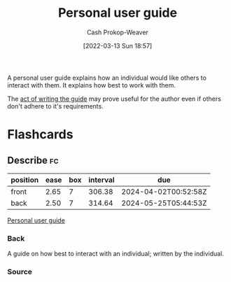 :PROPERTIES:
:ID:       0441837e-1102-45d3-89aa-4da09147f8dd
:LAST_MODIFIED: [2023-07-15 Sat 07:17]
:END:
#+title: Personal user guide
#+hugo_custom_front_matter: :slug "0441837e-1102-45d3-89aa-4da09147f8dd"
#+author: Cash Prokop-Weaver
#+date: [2022-03-13 Sun 18:57]
#+filetags: :concept:

A personal user guide explains how an individual would like others to interact with them. It explains how best to work with them.

The [[id:68cc0b1b-a85b-4406-a65b-72baacbc9552][act of writing the guide]] may prove useful for the author even if others don't adhere to it's requirements.

* Flashcards
** Describe :fc:
:PROPERTIES:
:CREATED: [2022-11-22 Tue 09:29]
:FC_CREATED: 2022-11-22T17:29:58Z
:FC_TYPE:  double
:ID:       1fc5b63e-525d-4295-a7e9-2a77f0acf2a1
:END:
:REVIEW_DATA:
| position | ease | box | interval | due                  |
|----------+------+-----+----------+----------------------|
| front    | 2.65 |   7 |   306.38 | 2024-04-02T00:52:58Z |
| back     | 2.50 |   7 |   314.64 | 2024-05-25T05:44:53Z |
:END:

[[id:0441837e-1102-45d3-89aa-4da09147f8dd][Personal user guide]]

*** Back
A guide on how best to interact with an individual; written by the individual.
*** Source
